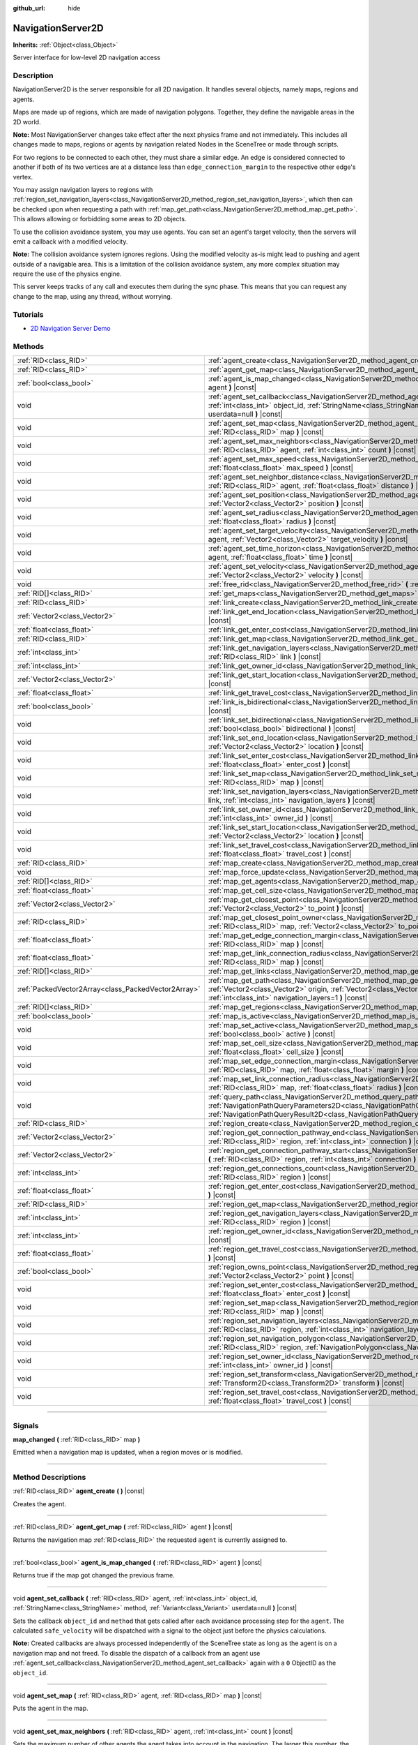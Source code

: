 :github_url: hide

.. DO NOT EDIT THIS FILE!!!
.. Generated automatically from Godot engine sources.
.. Generator: https://github.com/godotengine/godot/tree/master/doc/tools/make_rst.py.
.. XML source: https://github.com/godotengine/godot/tree/master/doc/classes/NavigationServer2D.xml.

.. _class_NavigationServer2D:

NavigationServer2D
==================

**Inherits:** :ref:`Object<class_Object>`

Server interface for low-level 2D navigation access

.. rst-class:: classref-introduction-group

Description
-----------

NavigationServer2D is the server responsible for all 2D navigation. It handles several objects, namely maps, regions and agents.

Maps are made up of regions, which are made of navigation polygons. Together, they define the navigable areas in the 2D world.

\ **Note:** Most NavigationServer changes take effect after the next physics frame and not immediately. This includes all changes made to maps, regions or agents by navigation related Nodes in the SceneTree or made through scripts.

For two regions to be connected to each other, they must share a similar edge. An edge is considered connected to another if both of its two vertices are at a distance less than ``edge_connection_margin`` to the respective other edge's vertex.

You may assign navigation layers to regions with :ref:`region_set_navigation_layers<class_NavigationServer2D_method_region_set_navigation_layers>`, which then can be checked upon when requesting a path with :ref:`map_get_path<class_NavigationServer2D_method_map_get_path>`. This allows allowing or forbidding some areas to 2D objects.

To use the collision avoidance system, you may use agents. You can set an agent's target velocity, then the servers will emit a callback with a modified velocity.

\ **Note:** The collision avoidance system ignores regions. Using the modified velocity as-is might lead to pushing and agent outside of a navigable area. This is a limitation of the collision avoidance system, any more complex situation may require the use of the physics engine.

This server keeps tracks of any call and executes them during the sync phase. This means that you can request any change to the map, using any thread, without worrying.

.. rst-class:: classref-introduction-group

Tutorials
---------

- `2D Navigation Server Demo <https://godotengine.org/asset-library/asset/6799>`__

.. rst-class:: classref-reftable-group

Methods
-------

.. table::
   :widths: auto

   +-----------------------------------------------------+-------------------------------------------------------------------------------------------------------------------------------------------------------------------------------------------------------------------------------------------------------------------------------+
   | :ref:`RID<class_RID>`                               | :ref:`agent_create<class_NavigationServer2D_method_agent_create>` **(** **)** |const|                                                                                                                                                                                         |
   +-----------------------------------------------------+-------------------------------------------------------------------------------------------------------------------------------------------------------------------------------------------------------------------------------------------------------------------------------+
   | :ref:`RID<class_RID>`                               | :ref:`agent_get_map<class_NavigationServer2D_method_agent_get_map>` **(** :ref:`RID<class_RID>` agent **)** |const|                                                                                                                                                           |
   +-----------------------------------------------------+-------------------------------------------------------------------------------------------------------------------------------------------------------------------------------------------------------------------------------------------------------------------------------+
   | :ref:`bool<class_bool>`                             | :ref:`agent_is_map_changed<class_NavigationServer2D_method_agent_is_map_changed>` **(** :ref:`RID<class_RID>` agent **)** |const|                                                                                                                                             |
   +-----------------------------------------------------+-------------------------------------------------------------------------------------------------------------------------------------------------------------------------------------------------------------------------------------------------------------------------------+
   | void                                                | :ref:`agent_set_callback<class_NavigationServer2D_method_agent_set_callback>` **(** :ref:`RID<class_RID>` agent, :ref:`int<class_int>` object_id, :ref:`StringName<class_StringName>` method, :ref:`Variant<class_Variant>` userdata=null **)** |const|                       |
   +-----------------------------------------------------+-------------------------------------------------------------------------------------------------------------------------------------------------------------------------------------------------------------------------------------------------------------------------------+
   | void                                                | :ref:`agent_set_map<class_NavigationServer2D_method_agent_set_map>` **(** :ref:`RID<class_RID>` agent, :ref:`RID<class_RID>` map **)** |const|                                                                                                                                |
   +-----------------------------------------------------+-------------------------------------------------------------------------------------------------------------------------------------------------------------------------------------------------------------------------------------------------------------------------------+
   | void                                                | :ref:`agent_set_max_neighbors<class_NavigationServer2D_method_agent_set_max_neighbors>` **(** :ref:`RID<class_RID>` agent, :ref:`int<class_int>` count **)** |const|                                                                                                          |
   +-----------------------------------------------------+-------------------------------------------------------------------------------------------------------------------------------------------------------------------------------------------------------------------------------------------------------------------------------+
   | void                                                | :ref:`agent_set_max_speed<class_NavigationServer2D_method_agent_set_max_speed>` **(** :ref:`RID<class_RID>` agent, :ref:`float<class_float>` max_speed **)** |const|                                                                                                          |
   +-----------------------------------------------------+-------------------------------------------------------------------------------------------------------------------------------------------------------------------------------------------------------------------------------------------------------------------------------+
   | void                                                | :ref:`agent_set_neighbor_distance<class_NavigationServer2D_method_agent_set_neighbor_distance>` **(** :ref:`RID<class_RID>` agent, :ref:`float<class_float>` distance **)** |const|                                                                                           |
   +-----------------------------------------------------+-------------------------------------------------------------------------------------------------------------------------------------------------------------------------------------------------------------------------------------------------------------------------------+
   | void                                                | :ref:`agent_set_position<class_NavigationServer2D_method_agent_set_position>` **(** :ref:`RID<class_RID>` agent, :ref:`Vector2<class_Vector2>` position **)** |const|                                                                                                         |
   +-----------------------------------------------------+-------------------------------------------------------------------------------------------------------------------------------------------------------------------------------------------------------------------------------------------------------------------------------+
   | void                                                | :ref:`agent_set_radius<class_NavigationServer2D_method_agent_set_radius>` **(** :ref:`RID<class_RID>` agent, :ref:`float<class_float>` radius **)** |const|                                                                                                                   |
   +-----------------------------------------------------+-------------------------------------------------------------------------------------------------------------------------------------------------------------------------------------------------------------------------------------------------------------------------------+
   | void                                                | :ref:`agent_set_target_velocity<class_NavigationServer2D_method_agent_set_target_velocity>` **(** :ref:`RID<class_RID>` agent, :ref:`Vector2<class_Vector2>` target_velocity **)** |const|                                                                                    |
   +-----------------------------------------------------+-------------------------------------------------------------------------------------------------------------------------------------------------------------------------------------------------------------------------------------------------------------------------------+
   | void                                                | :ref:`agent_set_time_horizon<class_NavigationServer2D_method_agent_set_time_horizon>` **(** :ref:`RID<class_RID>` agent, :ref:`float<class_float>` time **)** |const|                                                                                                         |
   +-----------------------------------------------------+-------------------------------------------------------------------------------------------------------------------------------------------------------------------------------------------------------------------------------------------------------------------------------+
   | void                                                | :ref:`agent_set_velocity<class_NavigationServer2D_method_agent_set_velocity>` **(** :ref:`RID<class_RID>` agent, :ref:`Vector2<class_Vector2>` velocity **)** |const|                                                                                                         |
   +-----------------------------------------------------+-------------------------------------------------------------------------------------------------------------------------------------------------------------------------------------------------------------------------------------------------------------------------------+
   | void                                                | :ref:`free_rid<class_NavigationServer2D_method_free_rid>` **(** :ref:`RID<class_RID>` rid **)** |const|                                                                                                                                                                       |
   +-----------------------------------------------------+-------------------------------------------------------------------------------------------------------------------------------------------------------------------------------------------------------------------------------------------------------------------------------+
   | :ref:`RID[]<class_RID>`                             | :ref:`get_maps<class_NavigationServer2D_method_get_maps>` **(** **)** |const|                                                                                                                                                                                                 |
   +-----------------------------------------------------+-------------------------------------------------------------------------------------------------------------------------------------------------------------------------------------------------------------------------------------------------------------------------------+
   | :ref:`RID<class_RID>`                               | :ref:`link_create<class_NavigationServer2D_method_link_create>` **(** **)** |const|                                                                                                                                                                                           |
   +-----------------------------------------------------+-------------------------------------------------------------------------------------------------------------------------------------------------------------------------------------------------------------------------------------------------------------------------------+
   | :ref:`Vector2<class_Vector2>`                       | :ref:`link_get_end_location<class_NavigationServer2D_method_link_get_end_location>` **(** :ref:`RID<class_RID>` link **)** |const|                                                                                                                                            |
   +-----------------------------------------------------+-------------------------------------------------------------------------------------------------------------------------------------------------------------------------------------------------------------------------------------------------------------------------------+
   | :ref:`float<class_float>`                           | :ref:`link_get_enter_cost<class_NavigationServer2D_method_link_get_enter_cost>` **(** :ref:`RID<class_RID>` link **)** |const|                                                                                                                                                |
   +-----------------------------------------------------+-------------------------------------------------------------------------------------------------------------------------------------------------------------------------------------------------------------------------------------------------------------------------------+
   | :ref:`RID<class_RID>`                               | :ref:`link_get_map<class_NavigationServer2D_method_link_get_map>` **(** :ref:`RID<class_RID>` link **)** |const|                                                                                                                                                              |
   +-----------------------------------------------------+-------------------------------------------------------------------------------------------------------------------------------------------------------------------------------------------------------------------------------------------------------------------------------+
   | :ref:`int<class_int>`                               | :ref:`link_get_navigation_layers<class_NavigationServer2D_method_link_get_navigation_layers>` **(** :ref:`RID<class_RID>` link **)** |const|                                                                                                                                  |
   +-----------------------------------------------------+-------------------------------------------------------------------------------------------------------------------------------------------------------------------------------------------------------------------------------------------------------------------------------+
   | :ref:`int<class_int>`                               | :ref:`link_get_owner_id<class_NavigationServer2D_method_link_get_owner_id>` **(** :ref:`RID<class_RID>` link **)** |const|                                                                                                                                                    |
   +-----------------------------------------------------+-------------------------------------------------------------------------------------------------------------------------------------------------------------------------------------------------------------------------------------------------------------------------------+
   | :ref:`Vector2<class_Vector2>`                       | :ref:`link_get_start_location<class_NavigationServer2D_method_link_get_start_location>` **(** :ref:`RID<class_RID>` link **)** |const|                                                                                                                                        |
   +-----------------------------------------------------+-------------------------------------------------------------------------------------------------------------------------------------------------------------------------------------------------------------------------------------------------------------------------------+
   | :ref:`float<class_float>`                           | :ref:`link_get_travel_cost<class_NavigationServer2D_method_link_get_travel_cost>` **(** :ref:`RID<class_RID>` link **)** |const|                                                                                                                                              |
   +-----------------------------------------------------+-------------------------------------------------------------------------------------------------------------------------------------------------------------------------------------------------------------------------------------------------------------------------------+
   | :ref:`bool<class_bool>`                             | :ref:`link_is_bidirectional<class_NavigationServer2D_method_link_is_bidirectional>` **(** :ref:`RID<class_RID>` link **)** |const|                                                                                                                                            |
   +-----------------------------------------------------+-------------------------------------------------------------------------------------------------------------------------------------------------------------------------------------------------------------------------------------------------------------------------------+
   | void                                                | :ref:`link_set_bidirectional<class_NavigationServer2D_method_link_set_bidirectional>` **(** :ref:`RID<class_RID>` link, :ref:`bool<class_bool>` bidirectional **)** |const|                                                                                                   |
   +-----------------------------------------------------+-------------------------------------------------------------------------------------------------------------------------------------------------------------------------------------------------------------------------------------------------------------------------------+
   | void                                                | :ref:`link_set_end_location<class_NavigationServer2D_method_link_set_end_location>` **(** :ref:`RID<class_RID>` link, :ref:`Vector2<class_Vector2>` location **)** |const|                                                                                                    |
   +-----------------------------------------------------+-------------------------------------------------------------------------------------------------------------------------------------------------------------------------------------------------------------------------------------------------------------------------------+
   | void                                                | :ref:`link_set_enter_cost<class_NavigationServer2D_method_link_set_enter_cost>` **(** :ref:`RID<class_RID>` link, :ref:`float<class_float>` enter_cost **)** |const|                                                                                                          |
   +-----------------------------------------------------+-------------------------------------------------------------------------------------------------------------------------------------------------------------------------------------------------------------------------------------------------------------------------------+
   | void                                                | :ref:`link_set_map<class_NavigationServer2D_method_link_set_map>` **(** :ref:`RID<class_RID>` link, :ref:`RID<class_RID>` map **)** |const|                                                                                                                                   |
   +-----------------------------------------------------+-------------------------------------------------------------------------------------------------------------------------------------------------------------------------------------------------------------------------------------------------------------------------------+
   | void                                                | :ref:`link_set_navigation_layers<class_NavigationServer2D_method_link_set_navigation_layers>` **(** :ref:`RID<class_RID>` link, :ref:`int<class_int>` navigation_layers **)** |const|                                                                                         |
   +-----------------------------------------------------+-------------------------------------------------------------------------------------------------------------------------------------------------------------------------------------------------------------------------------------------------------------------------------+
   | void                                                | :ref:`link_set_owner_id<class_NavigationServer2D_method_link_set_owner_id>` **(** :ref:`RID<class_RID>` link, :ref:`int<class_int>` owner_id **)** |const|                                                                                                                    |
   +-----------------------------------------------------+-------------------------------------------------------------------------------------------------------------------------------------------------------------------------------------------------------------------------------------------------------------------------------+
   | void                                                | :ref:`link_set_start_location<class_NavigationServer2D_method_link_set_start_location>` **(** :ref:`RID<class_RID>` link, :ref:`Vector2<class_Vector2>` location **)** |const|                                                                                                |
   +-----------------------------------------------------+-------------------------------------------------------------------------------------------------------------------------------------------------------------------------------------------------------------------------------------------------------------------------------+
   | void                                                | :ref:`link_set_travel_cost<class_NavigationServer2D_method_link_set_travel_cost>` **(** :ref:`RID<class_RID>` link, :ref:`float<class_float>` travel_cost **)** |const|                                                                                                       |
   +-----------------------------------------------------+-------------------------------------------------------------------------------------------------------------------------------------------------------------------------------------------------------------------------------------------------------------------------------+
   | :ref:`RID<class_RID>`                               | :ref:`map_create<class_NavigationServer2D_method_map_create>` **(** **)** |const|                                                                                                                                                                                             |
   +-----------------------------------------------------+-------------------------------------------------------------------------------------------------------------------------------------------------------------------------------------------------------------------------------------------------------------------------------+
   | void                                                | :ref:`map_force_update<class_NavigationServer2D_method_map_force_update>` **(** :ref:`RID<class_RID>` map **)**                                                                                                                                                               |
   +-----------------------------------------------------+-------------------------------------------------------------------------------------------------------------------------------------------------------------------------------------------------------------------------------------------------------------------------------+
   | :ref:`RID[]<class_RID>`                             | :ref:`map_get_agents<class_NavigationServer2D_method_map_get_agents>` **(** :ref:`RID<class_RID>` map **)** |const|                                                                                                                                                           |
   +-----------------------------------------------------+-------------------------------------------------------------------------------------------------------------------------------------------------------------------------------------------------------------------------------------------------------------------------------+
   | :ref:`float<class_float>`                           | :ref:`map_get_cell_size<class_NavigationServer2D_method_map_get_cell_size>` **(** :ref:`RID<class_RID>` map **)** |const|                                                                                                                                                     |
   +-----------------------------------------------------+-------------------------------------------------------------------------------------------------------------------------------------------------------------------------------------------------------------------------------------------------------------------------------+
   | :ref:`Vector2<class_Vector2>`                       | :ref:`map_get_closest_point<class_NavigationServer2D_method_map_get_closest_point>` **(** :ref:`RID<class_RID>` map, :ref:`Vector2<class_Vector2>` to_point **)** |const|                                                                                                     |
   +-----------------------------------------------------+-------------------------------------------------------------------------------------------------------------------------------------------------------------------------------------------------------------------------------------------------------------------------------+
   | :ref:`RID<class_RID>`                               | :ref:`map_get_closest_point_owner<class_NavigationServer2D_method_map_get_closest_point_owner>` **(** :ref:`RID<class_RID>` map, :ref:`Vector2<class_Vector2>` to_point **)** |const|                                                                                         |
   +-----------------------------------------------------+-------------------------------------------------------------------------------------------------------------------------------------------------------------------------------------------------------------------------------------------------------------------------------+
   | :ref:`float<class_float>`                           | :ref:`map_get_edge_connection_margin<class_NavigationServer2D_method_map_get_edge_connection_margin>` **(** :ref:`RID<class_RID>` map **)** |const|                                                                                                                           |
   +-----------------------------------------------------+-------------------------------------------------------------------------------------------------------------------------------------------------------------------------------------------------------------------------------------------------------------------------------+
   | :ref:`float<class_float>`                           | :ref:`map_get_link_connection_radius<class_NavigationServer2D_method_map_get_link_connection_radius>` **(** :ref:`RID<class_RID>` map **)** |const|                                                                                                                           |
   +-----------------------------------------------------+-------------------------------------------------------------------------------------------------------------------------------------------------------------------------------------------------------------------------------------------------------------------------------+
   | :ref:`RID[]<class_RID>`                             | :ref:`map_get_links<class_NavigationServer2D_method_map_get_links>` **(** :ref:`RID<class_RID>` map **)** |const|                                                                                                                                                             |
   +-----------------------------------------------------+-------------------------------------------------------------------------------------------------------------------------------------------------------------------------------------------------------------------------------------------------------------------------------+
   | :ref:`PackedVector2Array<class_PackedVector2Array>` | :ref:`map_get_path<class_NavigationServer2D_method_map_get_path>` **(** :ref:`RID<class_RID>` map, :ref:`Vector2<class_Vector2>` origin, :ref:`Vector2<class_Vector2>` destination, :ref:`bool<class_bool>` optimize, :ref:`int<class_int>` navigation_layers=1 **)** |const| |
   +-----------------------------------------------------+-------------------------------------------------------------------------------------------------------------------------------------------------------------------------------------------------------------------------------------------------------------------------------+
   | :ref:`RID[]<class_RID>`                             | :ref:`map_get_regions<class_NavigationServer2D_method_map_get_regions>` **(** :ref:`RID<class_RID>` map **)** |const|                                                                                                                                                         |
   +-----------------------------------------------------+-------------------------------------------------------------------------------------------------------------------------------------------------------------------------------------------------------------------------------------------------------------------------------+
   | :ref:`bool<class_bool>`                             | :ref:`map_is_active<class_NavigationServer2D_method_map_is_active>` **(** :ref:`RID<class_RID>` map **)** |const|                                                                                                                                                             |
   +-----------------------------------------------------+-------------------------------------------------------------------------------------------------------------------------------------------------------------------------------------------------------------------------------------------------------------------------------+
   | void                                                | :ref:`map_set_active<class_NavigationServer2D_method_map_set_active>` **(** :ref:`RID<class_RID>` map, :ref:`bool<class_bool>` active **)** |const|                                                                                                                           |
   +-----------------------------------------------------+-------------------------------------------------------------------------------------------------------------------------------------------------------------------------------------------------------------------------------------------------------------------------------+
   | void                                                | :ref:`map_set_cell_size<class_NavigationServer2D_method_map_set_cell_size>` **(** :ref:`RID<class_RID>` map, :ref:`float<class_float>` cell_size **)** |const|                                                                                                                |
   +-----------------------------------------------------+-------------------------------------------------------------------------------------------------------------------------------------------------------------------------------------------------------------------------------------------------------------------------------+
   | void                                                | :ref:`map_set_edge_connection_margin<class_NavigationServer2D_method_map_set_edge_connection_margin>` **(** :ref:`RID<class_RID>` map, :ref:`float<class_float>` margin **)** |const|                                                                                         |
   +-----------------------------------------------------+-------------------------------------------------------------------------------------------------------------------------------------------------------------------------------------------------------------------------------------------------------------------------------+
   | void                                                | :ref:`map_set_link_connection_radius<class_NavigationServer2D_method_map_set_link_connection_radius>` **(** :ref:`RID<class_RID>` map, :ref:`float<class_float>` radius **)** |const|                                                                                         |
   +-----------------------------------------------------+-------------------------------------------------------------------------------------------------------------------------------------------------------------------------------------------------------------------------------------------------------------------------------+
   | void                                                | :ref:`query_path<class_NavigationServer2D_method_query_path>` **(** :ref:`NavigationPathQueryParameters2D<class_NavigationPathQueryParameters2D>` parameters, :ref:`NavigationPathQueryResult2D<class_NavigationPathQueryResult2D>` result **)** |const|                      |
   +-----------------------------------------------------+-------------------------------------------------------------------------------------------------------------------------------------------------------------------------------------------------------------------------------------------------------------------------------+
   | :ref:`RID<class_RID>`                               | :ref:`region_create<class_NavigationServer2D_method_region_create>` **(** **)** |const|                                                                                                                                                                                       |
   +-----------------------------------------------------+-------------------------------------------------------------------------------------------------------------------------------------------------------------------------------------------------------------------------------------------------------------------------------+
   | :ref:`Vector2<class_Vector2>`                       | :ref:`region_get_connection_pathway_end<class_NavigationServer2D_method_region_get_connection_pathway_end>` **(** :ref:`RID<class_RID>` region, :ref:`int<class_int>` connection **)** |const|                                                                                |
   +-----------------------------------------------------+-------------------------------------------------------------------------------------------------------------------------------------------------------------------------------------------------------------------------------------------------------------------------------+
   | :ref:`Vector2<class_Vector2>`                       | :ref:`region_get_connection_pathway_start<class_NavigationServer2D_method_region_get_connection_pathway_start>` **(** :ref:`RID<class_RID>` region, :ref:`int<class_int>` connection **)** |const|                                                                            |
   +-----------------------------------------------------+-------------------------------------------------------------------------------------------------------------------------------------------------------------------------------------------------------------------------------------------------------------------------------+
   | :ref:`int<class_int>`                               | :ref:`region_get_connections_count<class_NavigationServer2D_method_region_get_connections_count>` **(** :ref:`RID<class_RID>` region **)** |const|                                                                                                                            |
   +-----------------------------------------------------+-------------------------------------------------------------------------------------------------------------------------------------------------------------------------------------------------------------------------------------------------------------------------------+
   | :ref:`float<class_float>`                           | :ref:`region_get_enter_cost<class_NavigationServer2D_method_region_get_enter_cost>` **(** :ref:`RID<class_RID>` region **)** |const|                                                                                                                                          |
   +-----------------------------------------------------+-------------------------------------------------------------------------------------------------------------------------------------------------------------------------------------------------------------------------------------------------------------------------------+
   | :ref:`RID<class_RID>`                               | :ref:`region_get_map<class_NavigationServer2D_method_region_get_map>` **(** :ref:`RID<class_RID>` region **)** |const|                                                                                                                                                        |
   +-----------------------------------------------------+-------------------------------------------------------------------------------------------------------------------------------------------------------------------------------------------------------------------------------------------------------------------------------+
   | :ref:`int<class_int>`                               | :ref:`region_get_navigation_layers<class_NavigationServer2D_method_region_get_navigation_layers>` **(** :ref:`RID<class_RID>` region **)** |const|                                                                                                                            |
   +-----------------------------------------------------+-------------------------------------------------------------------------------------------------------------------------------------------------------------------------------------------------------------------------------------------------------------------------------+
   | :ref:`int<class_int>`                               | :ref:`region_get_owner_id<class_NavigationServer2D_method_region_get_owner_id>` **(** :ref:`RID<class_RID>` region **)** |const|                                                                                                                                              |
   +-----------------------------------------------------+-------------------------------------------------------------------------------------------------------------------------------------------------------------------------------------------------------------------------------------------------------------------------------+
   | :ref:`float<class_float>`                           | :ref:`region_get_travel_cost<class_NavigationServer2D_method_region_get_travel_cost>` **(** :ref:`RID<class_RID>` region **)** |const|                                                                                                                                        |
   +-----------------------------------------------------+-------------------------------------------------------------------------------------------------------------------------------------------------------------------------------------------------------------------------------------------------------------------------------+
   | :ref:`bool<class_bool>`                             | :ref:`region_owns_point<class_NavigationServer2D_method_region_owns_point>` **(** :ref:`RID<class_RID>` region, :ref:`Vector2<class_Vector2>` point **)** |const|                                                                                                             |
   +-----------------------------------------------------+-------------------------------------------------------------------------------------------------------------------------------------------------------------------------------------------------------------------------------------------------------------------------------+
   | void                                                | :ref:`region_set_enter_cost<class_NavigationServer2D_method_region_set_enter_cost>` **(** :ref:`RID<class_RID>` region, :ref:`float<class_float>` enter_cost **)** |const|                                                                                                    |
   +-----------------------------------------------------+-------------------------------------------------------------------------------------------------------------------------------------------------------------------------------------------------------------------------------------------------------------------------------+
   | void                                                | :ref:`region_set_map<class_NavigationServer2D_method_region_set_map>` **(** :ref:`RID<class_RID>` region, :ref:`RID<class_RID>` map **)** |const|                                                                                                                             |
   +-----------------------------------------------------+-------------------------------------------------------------------------------------------------------------------------------------------------------------------------------------------------------------------------------------------------------------------------------+
   | void                                                | :ref:`region_set_navigation_layers<class_NavigationServer2D_method_region_set_navigation_layers>` **(** :ref:`RID<class_RID>` region, :ref:`int<class_int>` navigation_layers **)** |const|                                                                                   |
   +-----------------------------------------------------+-------------------------------------------------------------------------------------------------------------------------------------------------------------------------------------------------------------------------------------------------------------------------------+
   | void                                                | :ref:`region_set_navigation_polygon<class_NavigationServer2D_method_region_set_navigation_polygon>` **(** :ref:`RID<class_RID>` region, :ref:`NavigationPolygon<class_NavigationPolygon>` navigation_polygon **)** |const|                                                    |
   +-----------------------------------------------------+-------------------------------------------------------------------------------------------------------------------------------------------------------------------------------------------------------------------------------------------------------------------------------+
   | void                                                | :ref:`region_set_owner_id<class_NavigationServer2D_method_region_set_owner_id>` **(** :ref:`RID<class_RID>` region, :ref:`int<class_int>` owner_id **)** |const|                                                                                                              |
   +-----------------------------------------------------+-------------------------------------------------------------------------------------------------------------------------------------------------------------------------------------------------------------------------------------------------------------------------------+
   | void                                                | :ref:`region_set_transform<class_NavigationServer2D_method_region_set_transform>` **(** :ref:`RID<class_RID>` region, :ref:`Transform2D<class_Transform2D>` transform **)** |const|                                                                                           |
   +-----------------------------------------------------+-------------------------------------------------------------------------------------------------------------------------------------------------------------------------------------------------------------------------------------------------------------------------------+
   | void                                                | :ref:`region_set_travel_cost<class_NavigationServer2D_method_region_set_travel_cost>` **(** :ref:`RID<class_RID>` region, :ref:`float<class_float>` travel_cost **)** |const|                                                                                                 |
   +-----------------------------------------------------+-------------------------------------------------------------------------------------------------------------------------------------------------------------------------------------------------------------------------------------------------------------------------------+

.. rst-class:: classref-section-separator

----

.. rst-class:: classref-descriptions-group

Signals
-------

.. _class_NavigationServer2D_signal_map_changed:

.. rst-class:: classref-signal

**map_changed** **(** :ref:`RID<class_RID>` map **)**

Emitted when a navigation map is updated, when a region moves or is modified.

.. rst-class:: classref-section-separator

----

.. rst-class:: classref-descriptions-group

Method Descriptions
-------------------

.. _class_NavigationServer2D_method_agent_create:

.. rst-class:: classref-method

:ref:`RID<class_RID>` **agent_create** **(** **)** |const|

Creates the agent.

.. rst-class:: classref-item-separator

----

.. _class_NavigationServer2D_method_agent_get_map:

.. rst-class:: classref-method

:ref:`RID<class_RID>` **agent_get_map** **(** :ref:`RID<class_RID>` agent **)** |const|

Returns the navigation map :ref:`RID<class_RID>` the requested ``agent`` is currently assigned to.

.. rst-class:: classref-item-separator

----

.. _class_NavigationServer2D_method_agent_is_map_changed:

.. rst-class:: classref-method

:ref:`bool<class_bool>` **agent_is_map_changed** **(** :ref:`RID<class_RID>` agent **)** |const|

Returns true if the map got changed the previous frame.

.. rst-class:: classref-item-separator

----

.. _class_NavigationServer2D_method_agent_set_callback:

.. rst-class:: classref-method

void **agent_set_callback** **(** :ref:`RID<class_RID>` agent, :ref:`int<class_int>` object_id, :ref:`StringName<class_StringName>` method, :ref:`Variant<class_Variant>` userdata=null **)** |const|

Sets the callback ``object_id`` and ``method`` that gets called after each avoidance processing step for the ``agent``. The calculated ``safe_velocity`` will be dispatched with a signal to the object just before the physics calculations.

\ **Note:** Created callbacks are always processed independently of the SceneTree state as long as the agent is on a navigation map and not freed. To disable the dispatch of a callback from an agent use :ref:`agent_set_callback<class_NavigationServer2D_method_agent_set_callback>` again with a ``0`` ObjectID as the ``object_id``.

.. rst-class:: classref-item-separator

----

.. _class_NavigationServer2D_method_agent_set_map:

.. rst-class:: classref-method

void **agent_set_map** **(** :ref:`RID<class_RID>` agent, :ref:`RID<class_RID>` map **)** |const|

Puts the agent in the map.

.. rst-class:: classref-item-separator

----

.. _class_NavigationServer2D_method_agent_set_max_neighbors:

.. rst-class:: classref-method

void **agent_set_max_neighbors** **(** :ref:`RID<class_RID>` agent, :ref:`int<class_int>` count **)** |const|

Sets the maximum number of other agents the agent takes into account in the navigation. The larger this number, the longer the running time of the simulation. If the number is too low, the simulation will not be safe.

.. rst-class:: classref-item-separator

----

.. _class_NavigationServer2D_method_agent_set_max_speed:

.. rst-class:: classref-method

void **agent_set_max_speed** **(** :ref:`RID<class_RID>` agent, :ref:`float<class_float>` max_speed **)** |const|

Sets the maximum speed of the agent. Must be positive.

.. rst-class:: classref-item-separator

----

.. _class_NavigationServer2D_method_agent_set_neighbor_distance:

.. rst-class:: classref-method

void **agent_set_neighbor_distance** **(** :ref:`RID<class_RID>` agent, :ref:`float<class_float>` distance **)** |const|

Sets the maximum distance to other agents this agent takes into account in the navigation. The larger this number, the longer the running time of the simulation. If the number is too low, the simulation will not be safe.

.. rst-class:: classref-item-separator

----

.. _class_NavigationServer2D_method_agent_set_position:

.. rst-class:: classref-method

void **agent_set_position** **(** :ref:`RID<class_RID>` agent, :ref:`Vector2<class_Vector2>` position **)** |const|

Sets the position of the agent in world space.

.. rst-class:: classref-item-separator

----

.. _class_NavigationServer2D_method_agent_set_radius:

.. rst-class:: classref-method

void **agent_set_radius** **(** :ref:`RID<class_RID>` agent, :ref:`float<class_float>` radius **)** |const|

Sets the radius of the agent.

.. rst-class:: classref-item-separator

----

.. _class_NavigationServer2D_method_agent_set_target_velocity:

.. rst-class:: classref-method

void **agent_set_target_velocity** **(** :ref:`RID<class_RID>` agent, :ref:`Vector2<class_Vector2>` target_velocity **)** |const|

Sets the new target velocity.

.. rst-class:: classref-item-separator

----

.. _class_NavigationServer2D_method_agent_set_time_horizon:

.. rst-class:: classref-method

void **agent_set_time_horizon** **(** :ref:`RID<class_RID>` agent, :ref:`float<class_float>` time **)** |const|

The minimal amount of time for which the agent's velocities that are computed by the simulation are safe with respect to other agents. The larger this number, the sooner this agent will respond to the presence of other agents, but the less freedom this agent has in choosing its velocities. Must be positive.

.. rst-class:: classref-item-separator

----

.. _class_NavigationServer2D_method_agent_set_velocity:

.. rst-class:: classref-method

void **agent_set_velocity** **(** :ref:`RID<class_RID>` agent, :ref:`Vector2<class_Vector2>` velocity **)** |const|

Sets the current velocity of the agent.

.. rst-class:: classref-item-separator

----

.. _class_NavigationServer2D_method_free_rid:

.. rst-class:: classref-method

void **free_rid** **(** :ref:`RID<class_RID>` rid **)** |const|

Destroys the given RID.

.. rst-class:: classref-item-separator

----

.. _class_NavigationServer2D_method_get_maps:

.. rst-class:: classref-method

:ref:`RID[]<class_RID>` **get_maps** **(** **)** |const|

Returns all created navigation map :ref:`RID<class_RID>`\ s on the NavigationServer. This returns both 2D and 3D created navigation maps as there is technically no distinction between them.

.. rst-class:: classref-item-separator

----

.. _class_NavigationServer2D_method_link_create:

.. rst-class:: classref-method

:ref:`RID<class_RID>` **link_create** **(** **)** |const|

Create a new link between two locations on a map.

.. rst-class:: classref-item-separator

----

.. _class_NavigationServer2D_method_link_get_end_location:

.. rst-class:: classref-method

:ref:`Vector2<class_Vector2>` **link_get_end_location** **(** :ref:`RID<class_RID>` link **)** |const|

Returns the ending location of this ``link``.

.. rst-class:: classref-item-separator

----

.. _class_NavigationServer2D_method_link_get_enter_cost:

.. rst-class:: classref-method

:ref:`float<class_float>` **link_get_enter_cost** **(** :ref:`RID<class_RID>` link **)** |const|

Returns the ``enter_cost`` of this ``link``.

.. rst-class:: classref-item-separator

----

.. _class_NavigationServer2D_method_link_get_map:

.. rst-class:: classref-method

:ref:`RID<class_RID>` **link_get_map** **(** :ref:`RID<class_RID>` link **)** |const|

Returns the navigation map :ref:`RID<class_RID>` the requested ``link`` is currently assigned to.

.. rst-class:: classref-item-separator

----

.. _class_NavigationServer2D_method_link_get_navigation_layers:

.. rst-class:: classref-method

:ref:`int<class_int>` **link_get_navigation_layers** **(** :ref:`RID<class_RID>` link **)** |const|

Returns the navigation layers for this ``link``.

.. rst-class:: classref-item-separator

----

.. _class_NavigationServer2D_method_link_get_owner_id:

.. rst-class:: classref-method

:ref:`int<class_int>` **link_get_owner_id** **(** :ref:`RID<class_RID>` link **)** |const|

Returns the ``ObjectID`` of the object which manages this link.

.. rst-class:: classref-item-separator

----

.. _class_NavigationServer2D_method_link_get_start_location:

.. rst-class:: classref-method

:ref:`Vector2<class_Vector2>` **link_get_start_location** **(** :ref:`RID<class_RID>` link **)** |const|

Returns the starting location of this ``link``.

.. rst-class:: classref-item-separator

----

.. _class_NavigationServer2D_method_link_get_travel_cost:

.. rst-class:: classref-method

:ref:`float<class_float>` **link_get_travel_cost** **(** :ref:`RID<class_RID>` link **)** |const|

Returns the ``travel_cost`` of this ``link``.

.. rst-class:: classref-item-separator

----

.. _class_NavigationServer2D_method_link_is_bidirectional:

.. rst-class:: classref-method

:ref:`bool<class_bool>` **link_is_bidirectional** **(** :ref:`RID<class_RID>` link **)** |const|

Returns whether this ``link`` can be travelled in both directions.

.. rst-class:: classref-item-separator

----

.. _class_NavigationServer2D_method_link_set_bidirectional:

.. rst-class:: classref-method

void **link_set_bidirectional** **(** :ref:`RID<class_RID>` link, :ref:`bool<class_bool>` bidirectional **)** |const|

Sets whether this ``link`` can be travelled in both directions.

.. rst-class:: classref-item-separator

----

.. _class_NavigationServer2D_method_link_set_end_location:

.. rst-class:: classref-method

void **link_set_end_location** **(** :ref:`RID<class_RID>` link, :ref:`Vector2<class_Vector2>` location **)** |const|

Sets the exit location for the ``link``.

.. rst-class:: classref-item-separator

----

.. _class_NavigationServer2D_method_link_set_enter_cost:

.. rst-class:: classref-method

void **link_set_enter_cost** **(** :ref:`RID<class_RID>` link, :ref:`float<class_float>` enter_cost **)** |const|

Sets the ``enter_cost`` for this ``link``.

.. rst-class:: classref-item-separator

----

.. _class_NavigationServer2D_method_link_set_map:

.. rst-class:: classref-method

void **link_set_map** **(** :ref:`RID<class_RID>` link, :ref:`RID<class_RID>` map **)** |const|

Sets the navigation map :ref:`RID<class_RID>` for the link.

.. rst-class:: classref-item-separator

----

.. _class_NavigationServer2D_method_link_set_navigation_layers:

.. rst-class:: classref-method

void **link_set_navigation_layers** **(** :ref:`RID<class_RID>` link, :ref:`int<class_int>` navigation_layers **)** |const|

Set the links's navigation layers. This allows selecting links from a path request (when using :ref:`map_get_path<class_NavigationServer2D_method_map_get_path>`).

.. rst-class:: classref-item-separator

----

.. _class_NavigationServer2D_method_link_set_owner_id:

.. rst-class:: classref-method

void **link_set_owner_id** **(** :ref:`RID<class_RID>` link, :ref:`int<class_int>` owner_id **)** |const|

Set the ``ObjectID`` of the object which manages this link.

.. rst-class:: classref-item-separator

----

.. _class_NavigationServer2D_method_link_set_start_location:

.. rst-class:: classref-method

void **link_set_start_location** **(** :ref:`RID<class_RID>` link, :ref:`Vector2<class_Vector2>` location **)** |const|

Sets the entry location for this ``link``.

.. rst-class:: classref-item-separator

----

.. _class_NavigationServer2D_method_link_set_travel_cost:

.. rst-class:: classref-method

void **link_set_travel_cost** **(** :ref:`RID<class_RID>` link, :ref:`float<class_float>` travel_cost **)** |const|

Sets the ``travel_cost`` for this ``link``.

.. rst-class:: classref-item-separator

----

.. _class_NavigationServer2D_method_map_create:

.. rst-class:: classref-method

:ref:`RID<class_RID>` **map_create** **(** **)** |const|

Create a new map.

.. rst-class:: classref-item-separator

----

.. _class_NavigationServer2D_method_map_force_update:

.. rst-class:: classref-method

void **map_force_update** **(** :ref:`RID<class_RID>` map **)**

This function immediately forces synchronization of the specified navigation ``map`` :ref:`RID<class_RID>`. By default navigation maps are only synchronized at the end of each physics frame. This function can be used to immediately (re)calculate all the navigation meshes and region connections of the navigation map. This makes it possible to query a navigation path for a changed map immediately and in the same frame (multiple times if needed).

Due to technical restrictions the current NavigationServer command queue will be flushed. This means all already queued update commands for this physics frame will be executed, even those intended for other maps, regions and agents not part of the specified map. The expensive computation of the navigation meshes and region connections of a map will only be done for the specified map. Other maps will receive the normal synchronization at the end of the physics frame. Should the specified map receive changes after the forced update it will update again as well when the other maps receive their update.

Avoidance processing and dispatch of the ``safe_velocity`` signals is untouched by this function and continues to happen for all maps and agents at the end of the physics frame.

\ **Note:** With great power comes great responsibility. This function should only be used by users that really know what they are doing and have a good reason for it. Forcing an immediate update of a navigation map requires locking the NavigationServer and flushing the entire NavigationServer command queue. Not only can this severely impact the performance of a game but it can also introduce bugs if used inappropriately without much foresight.

.. rst-class:: classref-item-separator

----

.. _class_NavigationServer2D_method_map_get_agents:

.. rst-class:: classref-method

:ref:`RID[]<class_RID>` **map_get_agents** **(** :ref:`RID<class_RID>` map **)** |const|

Returns all navigation agents :ref:`RID<class_RID>`\ s that are currently assigned to the requested navigation ``map``.

.. rst-class:: classref-item-separator

----

.. _class_NavigationServer2D_method_map_get_cell_size:

.. rst-class:: classref-method

:ref:`float<class_float>` **map_get_cell_size** **(** :ref:`RID<class_RID>` map **)** |const|

Returns the map cell size.

.. rst-class:: classref-item-separator

----

.. _class_NavigationServer2D_method_map_get_closest_point:

.. rst-class:: classref-method

:ref:`Vector2<class_Vector2>` **map_get_closest_point** **(** :ref:`RID<class_RID>` map, :ref:`Vector2<class_Vector2>` to_point **)** |const|

Returns the point closest to the provided ``to_point`` on the navigation mesh surface.

.. rst-class:: classref-item-separator

----

.. _class_NavigationServer2D_method_map_get_closest_point_owner:

.. rst-class:: classref-method

:ref:`RID<class_RID>` **map_get_closest_point_owner** **(** :ref:`RID<class_RID>` map, :ref:`Vector2<class_Vector2>` to_point **)** |const|

Returns the owner region RID for the point returned by :ref:`map_get_closest_point<class_NavigationServer2D_method_map_get_closest_point>`.

.. rst-class:: classref-item-separator

----

.. _class_NavigationServer2D_method_map_get_edge_connection_margin:

.. rst-class:: classref-method

:ref:`float<class_float>` **map_get_edge_connection_margin** **(** :ref:`RID<class_RID>` map **)** |const|

Returns the edge connection margin of the map. The edge connection margin is a distance used to connect two regions.

.. rst-class:: classref-item-separator

----

.. _class_NavigationServer2D_method_map_get_link_connection_radius:

.. rst-class:: classref-method

:ref:`float<class_float>` **map_get_link_connection_radius** **(** :ref:`RID<class_RID>` map **)** |const|

Returns the link connection radius of the map. This distance is the maximum range any link will search for navigation mesh polygons to connect to.

.. rst-class:: classref-item-separator

----

.. _class_NavigationServer2D_method_map_get_links:

.. rst-class:: classref-method

:ref:`RID[]<class_RID>` **map_get_links** **(** :ref:`RID<class_RID>` map **)** |const|

Returns all navigation link :ref:`RID<class_RID>`\ s that are currently assigned to the requested navigation ``map``.

.. rst-class:: classref-item-separator

----

.. _class_NavigationServer2D_method_map_get_path:

.. rst-class:: classref-method

:ref:`PackedVector2Array<class_PackedVector2Array>` **map_get_path** **(** :ref:`RID<class_RID>` map, :ref:`Vector2<class_Vector2>` origin, :ref:`Vector2<class_Vector2>` destination, :ref:`bool<class_bool>` optimize, :ref:`int<class_int>` navigation_layers=1 **)** |const|

Returns the navigation path to reach the destination from the origin. ``navigation_layers`` is a bitmask of all region navigation layers that are allowed to be in the path.

.. rst-class:: classref-item-separator

----

.. _class_NavigationServer2D_method_map_get_regions:

.. rst-class:: classref-method

:ref:`RID[]<class_RID>` **map_get_regions** **(** :ref:`RID<class_RID>` map **)** |const|

Returns all navigation regions :ref:`RID<class_RID>`\ s that are currently assigned to the requested navigation ``map``.

.. rst-class:: classref-item-separator

----

.. _class_NavigationServer2D_method_map_is_active:

.. rst-class:: classref-method

:ref:`bool<class_bool>` **map_is_active** **(** :ref:`RID<class_RID>` map **)** |const|

Returns true if the map is active.

.. rst-class:: classref-item-separator

----

.. _class_NavigationServer2D_method_map_set_active:

.. rst-class:: classref-method

void **map_set_active** **(** :ref:`RID<class_RID>` map, :ref:`bool<class_bool>` active **)** |const|

Sets the map active.

.. rst-class:: classref-item-separator

----

.. _class_NavigationServer2D_method_map_set_cell_size:

.. rst-class:: classref-method

void **map_set_cell_size** **(** :ref:`RID<class_RID>` map, :ref:`float<class_float>` cell_size **)** |const|

Set the map cell size used to weld the navigation mesh polygons.

.. rst-class:: classref-item-separator

----

.. _class_NavigationServer2D_method_map_set_edge_connection_margin:

.. rst-class:: classref-method

void **map_set_edge_connection_margin** **(** :ref:`RID<class_RID>` map, :ref:`float<class_float>` margin **)** |const|

Set the map edge connection margin used to weld the compatible region edges.

.. rst-class:: classref-item-separator

----

.. _class_NavigationServer2D_method_map_set_link_connection_radius:

.. rst-class:: classref-method

void **map_set_link_connection_radius** **(** :ref:`RID<class_RID>` map, :ref:`float<class_float>` radius **)** |const|

Set the map's link connection radius used to connect links to navigation polygons.

.. rst-class:: classref-item-separator

----

.. _class_NavigationServer2D_method_query_path:

.. rst-class:: classref-method

void **query_path** **(** :ref:`NavigationPathQueryParameters2D<class_NavigationPathQueryParameters2D>` parameters, :ref:`NavigationPathQueryResult2D<class_NavigationPathQueryResult2D>` result **)** |const|

Queries a path in a given navigation map. Start and target position and other parameters are defined through :ref:`NavigationPathQueryParameters2D<class_NavigationPathQueryParameters2D>`. Updates the provided :ref:`NavigationPathQueryResult2D<class_NavigationPathQueryResult2D>` result object with the path among other results requested by the query.

.. rst-class:: classref-item-separator

----

.. _class_NavigationServer2D_method_region_create:

.. rst-class:: classref-method

:ref:`RID<class_RID>` **region_create** **(** **)** |const|

Creates a new region.

.. rst-class:: classref-item-separator

----

.. _class_NavigationServer2D_method_region_get_connection_pathway_end:

.. rst-class:: classref-method

:ref:`Vector2<class_Vector2>` **region_get_connection_pathway_end** **(** :ref:`RID<class_RID>` region, :ref:`int<class_int>` connection **)** |const|

Returns the ending point of a connection door. ``connection`` is an index between 0 and the return value of :ref:`region_get_connections_count<class_NavigationServer2D_method_region_get_connections_count>`.

.. rst-class:: classref-item-separator

----

.. _class_NavigationServer2D_method_region_get_connection_pathway_start:

.. rst-class:: classref-method

:ref:`Vector2<class_Vector2>` **region_get_connection_pathway_start** **(** :ref:`RID<class_RID>` region, :ref:`int<class_int>` connection **)** |const|

Returns the starting point of a connection door. ``connection`` is an index between 0 and the return value of :ref:`region_get_connections_count<class_NavigationServer2D_method_region_get_connections_count>`.

.. rst-class:: classref-item-separator

----

.. _class_NavigationServer2D_method_region_get_connections_count:

.. rst-class:: classref-method

:ref:`int<class_int>` **region_get_connections_count** **(** :ref:`RID<class_RID>` region **)** |const|

Returns how many connections this ``region`` has with other regions in the map.

.. rst-class:: classref-item-separator

----

.. _class_NavigationServer2D_method_region_get_enter_cost:

.. rst-class:: classref-method

:ref:`float<class_float>` **region_get_enter_cost** **(** :ref:`RID<class_RID>` region **)** |const|

Returns the ``enter_cost`` of this ``region``.

.. rst-class:: classref-item-separator

----

.. _class_NavigationServer2D_method_region_get_map:

.. rst-class:: classref-method

:ref:`RID<class_RID>` **region_get_map** **(** :ref:`RID<class_RID>` region **)** |const|

Returns the navigation map :ref:`RID<class_RID>` the requested ``region`` is currently assigned to.

.. rst-class:: classref-item-separator

----

.. _class_NavigationServer2D_method_region_get_navigation_layers:

.. rst-class:: classref-method

:ref:`int<class_int>` **region_get_navigation_layers** **(** :ref:`RID<class_RID>` region **)** |const|

Returns the region's navigation layers.

.. rst-class:: classref-item-separator

----

.. _class_NavigationServer2D_method_region_get_owner_id:

.. rst-class:: classref-method

:ref:`int<class_int>` **region_get_owner_id** **(** :ref:`RID<class_RID>` region **)** |const|

Returns the ``ObjectID`` of the object which manages this region.

.. rst-class:: classref-item-separator

----

.. _class_NavigationServer2D_method_region_get_travel_cost:

.. rst-class:: classref-method

:ref:`float<class_float>` **region_get_travel_cost** **(** :ref:`RID<class_RID>` region **)** |const|

Returns the ``travel_cost`` of this ``region``.

.. rst-class:: classref-item-separator

----

.. _class_NavigationServer2D_method_region_owns_point:

.. rst-class:: classref-method

:ref:`bool<class_bool>` **region_owns_point** **(** :ref:`RID<class_RID>` region, :ref:`Vector2<class_Vector2>` point **)** |const|

Returns ``true`` if the provided ``point`` in world space is currently owned by the provided navigation ``region``. Owned in this context means that one of the region's navigation mesh polygon faces has a possible position at the closest distance to this point compared to all other navigation meshes from other navigation regions that are also registered on the navigation map of the provided region.

If multiple navigation meshes have positions at equal distance the navigation region whose polygons are processed first wins the ownership. Polygons are processed in the same order that navigation regions were registered on the NavigationServer.

\ **Note:** If navigation meshes from different navigation regions overlap (which should be avoided in general) the result might not be what is expected.

.. rst-class:: classref-item-separator

----

.. _class_NavigationServer2D_method_region_set_enter_cost:

.. rst-class:: classref-method

void **region_set_enter_cost** **(** :ref:`RID<class_RID>` region, :ref:`float<class_float>` enter_cost **)** |const|

Sets the ``enter_cost`` for this ``region``.

.. rst-class:: classref-item-separator

----

.. _class_NavigationServer2D_method_region_set_map:

.. rst-class:: classref-method

void **region_set_map** **(** :ref:`RID<class_RID>` region, :ref:`RID<class_RID>` map **)** |const|

Sets the map for the region.

.. rst-class:: classref-item-separator

----

.. _class_NavigationServer2D_method_region_set_navigation_layers:

.. rst-class:: classref-method

void **region_set_navigation_layers** **(** :ref:`RID<class_RID>` region, :ref:`int<class_int>` navigation_layers **)** |const|

Set the region's navigation layers. This allows selecting regions from a path request (when using :ref:`map_get_path<class_NavigationServer2D_method_map_get_path>`).

.. rst-class:: classref-item-separator

----

.. _class_NavigationServer2D_method_region_set_navigation_polygon:

.. rst-class:: classref-method

void **region_set_navigation_polygon** **(** :ref:`RID<class_RID>` region, :ref:`NavigationPolygon<class_NavigationPolygon>` navigation_polygon **)** |const|

Sets the ``navigation_polygon`` for the region.

.. rst-class:: classref-item-separator

----

.. _class_NavigationServer2D_method_region_set_owner_id:

.. rst-class:: classref-method

void **region_set_owner_id** **(** :ref:`RID<class_RID>` region, :ref:`int<class_int>` owner_id **)** |const|

Set the ``ObjectID`` of the object which manages this region.

.. rst-class:: classref-item-separator

----

.. _class_NavigationServer2D_method_region_set_transform:

.. rst-class:: classref-method

void **region_set_transform** **(** :ref:`RID<class_RID>` region, :ref:`Transform2D<class_Transform2D>` transform **)** |const|

Sets the global transformation for the region.

.. rst-class:: classref-item-separator

----

.. _class_NavigationServer2D_method_region_set_travel_cost:

.. rst-class:: classref-method

void **region_set_travel_cost** **(** :ref:`RID<class_RID>` region, :ref:`float<class_float>` travel_cost **)** |const|

Sets the ``travel_cost`` for this ``region``.

.. |virtual| replace:: :abbr:`virtual (This method should typically be overridden by the user to have any effect.)`
.. |const| replace:: :abbr:`const (This method has no side effects. It doesn't modify any of the instance's member variables.)`
.. |vararg| replace:: :abbr:`vararg (This method accepts any number of arguments after the ones described here.)`
.. |constructor| replace:: :abbr:`constructor (This method is used to construct a type.)`
.. |static| replace:: :abbr:`static (This method doesn't need an instance to be called, so it can be called directly using the class name.)`
.. |operator| replace:: :abbr:`operator (This method describes a valid operator to use with this type as left-hand operand.)`
